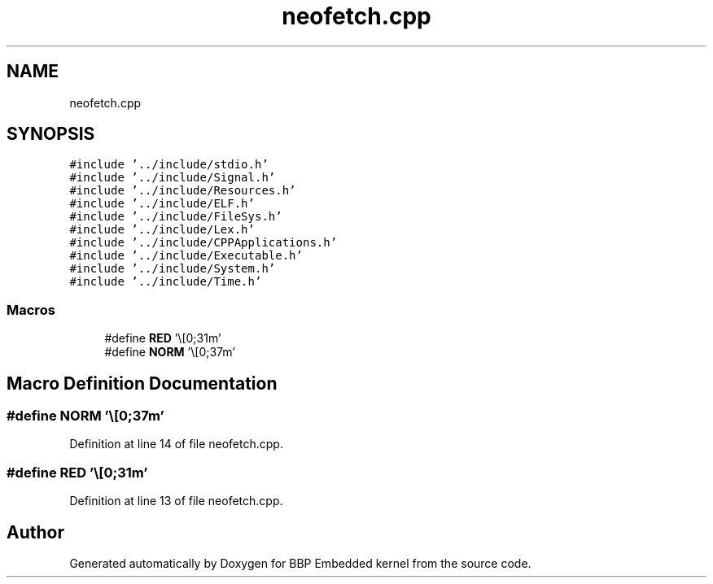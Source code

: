 .TH "neofetch.cpp" 3 "Fri Jan 26 2024" "Version 0.2.0" "BBP Embedded kernel" \" -*- nroff -*-
.ad l
.nh
.SH NAME
neofetch.cpp
.SH SYNOPSIS
.br
.PP
\fC#include '\&.\&./include/stdio\&.h'\fP
.br
\fC#include '\&.\&./include/Signal\&.h'\fP
.br
\fC#include '\&.\&./include/Resources\&.h'\fP
.br
\fC#include '\&.\&./include/ELF\&.h'\fP
.br
\fC#include '\&.\&./include/FileSys\&.h'\fP
.br
\fC#include '\&.\&./include/Lex\&.h'\fP
.br
\fC#include '\&.\&./include/CPPApplications\&.h'\fP
.br
\fC#include '\&.\&./include/Executable\&.h'\fP
.br
\fC#include '\&.\&./include/System\&.h'\fP
.br
\fC#include '\&.\&./include/Time\&.h'\fP
.br

.SS "Macros"

.in +1c
.ti -1c
.RI "#define \fBRED\fP   '\\e[0;31m'"
.br
.ti -1c
.RI "#define \fBNORM\fP   '\\e[0;37m'"
.br
.in -1c
.SH "Macro Definition Documentation"
.PP 
.SS "#define NORM   '\\e[0;37m'"

.PP
Definition at line 14 of file neofetch\&.cpp\&.
.SS "#define RED   '\\e[0;31m'"

.PP
Definition at line 13 of file neofetch\&.cpp\&.
.SH "Author"
.PP 
Generated automatically by Doxygen for BBP Embedded kernel from the source code\&.
